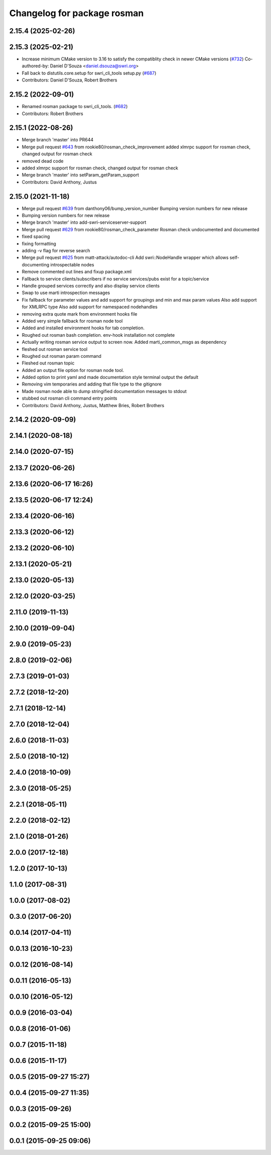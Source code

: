 ^^^^^^^^^^^^^^^^^^^^^^^^^^^^
Changelog for package rosman
^^^^^^^^^^^^^^^^^^^^^^^^^^^^

2.15.4 (2025-02-26)
-------------------

2.15.3 (2025-02-21)
-------------------
* Increase minimum CMake version to 3.16 to satisfy the compatiblity check in newer CMake versions (`#732 <https://github.com/swri-robotics/marti_common/issues/732>`_)
  Co-authored-by: Daniel D'Souza <daniel.dsouza@swri.org>
* Fall back to distutils.core.setup for swri_cli_tools setup.py (`#687 <https://github.com/swri-robotics/marti_common/issues/687>`_)
* Contributors: Daniel D'Souza, Robert Brothers

2.15.2 (2022-09-01)
-------------------
* Renamed rosman package to swri_cli_tools. (`#682 <https://github.com/swri-robotics/marti_common/issues/682>`_)
* Contributors: Robert Brothers

2.15.1 (2022-08-26)
-------------------
* Merge branch 'master' into PR644
* Merge pull request `#643 <https://github.com/swri-robotics/marti_common/issues/643>`_ from rookie80/rosman_check_improvement
  added xlmrpc support for rosman check, changed output for rosman check
* removed dead code
* added xlmrpc support for rosman check, changed output for rosman check
* Merge branch 'master' into setParam_getParam_support
* Contributors: David Anthony, Justus

2.15.0 (2021-11-18)
-------------------
* Merge pull request `#639 <https://github.com/swri-robotics/marti_common/issues/639>`_ from danthony06/bump_version_number
  Bumping version numbers for new release
* Bumping version numbers for new release
* Merge branch 'master' into add-swri-serviceserver-support
* Merge pull request `#629 <https://github.com/swri-robotics/marti_common/issues/629>`_ from rookie80/rosman_check_parameter
  Rosman check undocumented and documented
* fixed spacing
* fixing formatting
* adding -v flag for reverse search
* Merge pull request `#625 <https://github.com/swri-robotics/marti_common/issues/625>`_ from matt-attack/autodoc-cli
  Add swri::NodeHandle wrapper which allows self-documenting introspectable nodes
* Remove commented out lines and fixup package.xml
* Fallback to service clients/subscribers if no service services/pubs exist for a topic/service
* Handle grouped services correctly and also display service clients
* Swap to use marti introspection messages
* Fix fallback for parameter values and add support for groupings and min and max param values
  Also add support for XMLRPC type
  Also add support for namespaced nodehandles
* removing extra quote mark from environment hooks file
* Added very simple fallback for rosman node tool
* Added and installed environment hooks for tab completion.
* Roughed out rosman bash completion. env-hook installation not complete
* Actually writing rosman service output to screen now. Added marti_common_msgs as dependency
* fleshed out rosman service tool
* Roughed out rosman param command
* Fleshed out rosman topic
* Added an output file option for rosman node tool.
* Added option to print yaml and made documentation style terminal output the default
* Removing vim temporaries and adding that file type to the gitignore
* Made rosman node able to dump stringified documentation messages to stdout
* stubbed out rosman cli command entry points
* Contributors: David Anthony, Justus, Matthew Bries, Robert Brothers

2.14.2 (2020-09-09)
-------------------

2.14.1 (2020-08-18)
-------------------

2.14.0 (2020-07-15)
-------------------

2.13.7 (2020-06-26)
-------------------

2.13.6 (2020-06-17 16:26)
-------------------------

2.13.5 (2020-06-17 12:24)
-------------------------

2.13.4 (2020-06-16)
-------------------

2.13.3 (2020-06-12)
-------------------

2.13.2 (2020-06-10)
-------------------

2.13.1 (2020-05-21)
-------------------

2.13.0 (2020-05-13)
-------------------

2.12.0 (2020-03-25)
-------------------

2.11.0 (2019-11-13)
-------------------

2.10.0 (2019-09-04)
-------------------

2.9.0 (2019-05-23)
------------------

2.8.0 (2019-02-06)
------------------

2.7.3 (2019-01-03)
------------------

2.7.2 (2018-12-20)
------------------

2.7.1 (2018-12-14)
------------------

2.7.0 (2018-12-04)
------------------

2.6.0 (2018-11-03)
------------------

2.5.0 (2018-10-12)
------------------

2.4.0 (2018-10-09)
------------------

2.3.0 (2018-05-25)
------------------

2.2.1 (2018-05-11)
------------------

2.2.0 (2018-02-12)
------------------

2.1.0 (2018-01-26)
------------------

2.0.0 (2017-12-18)
------------------

1.2.0 (2017-10-13)
------------------

1.1.0 (2017-08-31)
------------------

1.0.0 (2017-08-02)
------------------

0.3.0 (2017-06-20)
------------------

0.0.14 (2017-04-11)
-------------------

0.0.13 (2016-10-23)
-------------------

0.0.12 (2016-08-14)
-------------------

0.0.11 (2016-05-13)
-------------------

0.0.10 (2016-05-12)
-------------------

0.0.9 (2016-03-04)
------------------

0.0.8 (2016-01-06)
------------------

0.0.7 (2015-11-18)
------------------

0.0.6 (2015-11-17)
------------------

0.0.5 (2015-09-27 15:27)
------------------------

0.0.4 (2015-09-27 11:35)
------------------------

0.0.3 (2015-09-26)
------------------

0.0.2 (2015-09-25 15:00)
------------------------

0.0.1 (2015-09-25 09:06)
------------------------
